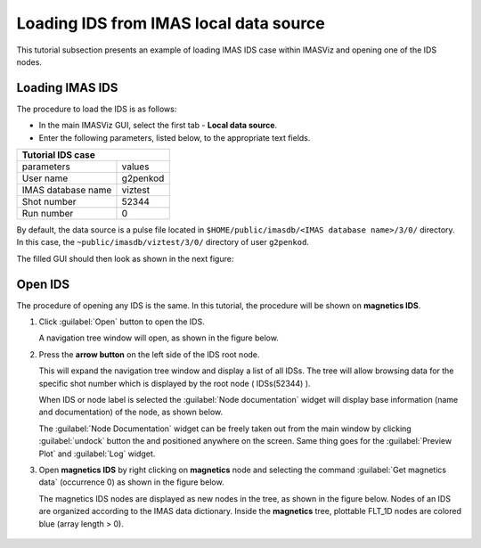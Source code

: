 .. |icon_arrowIDSroot| image:: images/DTV_IDS_root_arrow.png
   :scale: 75%

.. |button_undock| image:: images/button_undock.png

.. _loading_IDS:

Loading IDS from IMAS local data source
=======================================

This tutorial subsection presents an example of loading IMAS IDS case within
IMASViz and opening one of the IDS nodes.

Loading IMAS IDS
----------------

The procedure to load the IDS is as follows:

- In the main IMASViz GUI, select the first tab - **Local data source**.
- Enter the following parameters, listed below, to the appropriate text fields.

+-------------------------+-----+
| **Tutorial IDS case**         |
+--------------------+----------+
| parameters         | values   |
+--------------------+----------+
| User name          | g2penkod |
+--------------------+----------+
| IMAS database name | viztest  |
+--------------------+----------+
| Shot number        | 52344    |
+--------------------+----------+
| Run number         | 0        |
+--------------------+----------+

By default, the data source is a pulse file located in
``$HOME/public/imasdb/<IMAS database name>/3/0/`` directory. In this case, the
``~public/imasdb/viztest/3/0/`` directory of user ``g2penkod``.

The filled GUI should then look as shown in the next figure:

.. image:: images/startup_window_filled.png
   :align: center
   :scale: 80%


Open IDS
--------

The procedure of opening any IDS is the same. In this tutorial,
the procedure will be shown on **magnetics IDS**.


1. Click :guilabel:`Open` button to open the IDS.

   A navigation tree window will open, as shown in the figure below.

   .. image:: images/DTVFrame_empty.png
      :align: center

2. Press the **arrow button** |icon_arrowIDSroot|  on the left side of the IDS
   root node.

   This will expand the navigation tree window and display a list of all IDSs.
   The tree will allow browsing data for the specific shot number which is
   displayed by the root node ( IDSs(52344) ).

   .. image:: images/DTV_IDS_root_open.png
      :align: center

   When IDS or node label is selected the :guilabel:`Node documentation`
   widget will display base information (name and documentation) of the node,
   as shown below.

   .. image:: images/DTVFrame_node_doc.png
      :align: center

   The :guilabel:`Node Documentation` widget can be freely taken out from the
   main window by clicking :guilabel:`undock` button |button_undock| the and positioned anywhere on the screen. Same thing goes for the
   :guilabel:`Preview Plot` and :guilabel:`Log` widget.

   .. image:: images/DTVFrame_undock_example.png
      :align: center

3. Open **magnetics IDS** by right clicking on **magnetics** node and selecting
   the command :guilabel:`Get magnetics data` (occurrence 0) as shown in the
   figure below.

   .. image:: images/DTV_open_magnetics_IDS.png
      :align: center
      :scale: 80%

   The magnetics IDS nodes are displayed as new nodes in the tree, as shown in
   the figure below. Nodes of an IDS are organized according to the IMAS
   data dictionary. Inside the **magnetics** tree, plottable FLT_1D nodes are
   colored blue (array length > 0).

    .. image:: images/DTV_magnetics_IDS_contents_FLT_1D.png
      :align: center
      :scale: 80%

